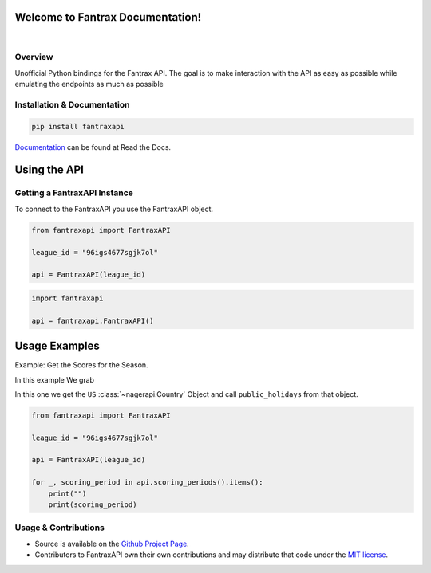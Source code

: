 Welcome to Fantrax Documentation!
==========================================================

.. image:: https://img.shields.io/github/v/release/meisnate12/FantraxAPI?style=plastic
    :target: https://github.com/meisnate12/FantraxAPI/releases
    :alt: GitHub release (latest by date)

.. image:: https://img.shields.io/github/actions/workflow/status/meisnate12/FantraxAPI/tests.yml?branch=master&style=plastic
    :target: https://github.com/meisnate12/FantraxAPI/actions/workflows/tests.yml
    :alt: Build Testing

.. image:: https://img.shields.io/codecov/c/github/meisnate12/FantraxAPI?color=greenred&style=plastic
    :target: https://codecov.io/gh/meisnate12/FantraxAPI
    :alt: Build Coverage

.. image:: https://img.shields.io/github/commits-since/meisnate12/FantraxAPI/latest?style=plastic
    :target: https://github.com/meisnate12/FantraxAPI/commits/master
    :alt: GitHub commits since latest release (by date) for a branch

.. image:: https://img.shields.io/pypi/v/FantraxAPI?style=plastic
    :target: https://pypi.org/project/FantraxAPI/
    :alt: PyPI

.. image:: https://img.shields.io/pypi/dm/FantraxAPI.svg?style=plastic
    :target: https://pypi.org/project/FantraxAPI/
    :alt: Downloads

|

.. image:: https://img.shields.io/readthedocs/plex-meta-manager?color=%2300bc8c&style=plastic
    :target: https://fantraxapi.metamanager.wiki/en/latest/
    :alt: Wiki

.. image:: https://img.shields.io/discord/822460010649878528?color=%2300bc8c&label=Discord&style=plastic
    :target: https://discord.gg/NfH6mGFuAB
    :alt: Discord

.. image:: https://img.shields.io/reddit/subreddit-subscribers/PlexMetaManager?color=%2300bc8c&label=r%2FPlexMetaManager&style=plastic
    :target: https://www.reddit.com/r/PlexMetaManager/
    :alt: Reddit

.. image:: https://img.shields.io/github/sponsors/meisnate12?color=%238a2be2&style=plastic
    :target: https://github.com/sponsors/meisnate12
    :alt: GitHub Sponsors

.. image:: https://img.shields.io/badge/-Sponsor_or_Donate-blueviolet?style=plastic
    :target: https://github.com/sponsors/meisnate12
    :alt: Sponsor or Donate


Overview
----------------------------------------------------------
Unofficial Python bindings for the Fantrax API. The goal is to make interaction with the API as easy as possible while emulating the endpoints as much as possible


Installation & Documentation
----------------------------------------------------------

.. code-block:: python

    pip install fantraxapi

Documentation_ can be found at Read the Docs.

.. _Documentation: https://fantraxapi.metamanager.wiki


Using the API
==========================================================

Getting a FantraxAPI Instance
----------------------------------------------------------

To connect to the FantraxAPI you use the FantraxAPI object.

.. code-block:: python

    from fantraxapi import FantraxAPI

    league_id = "96igs4677sgjk7ol"

    api = FantraxAPI(league_id)


.. code-block:: python

    import fantraxapi

    api = fantraxapi.FantraxAPI()


Usage Examples
==========================================================

Example: Get the Scores for the Season.

In this example We grab

In this one we get the ``US`` :class:`~nagerapi.Country` Object and call ``public_holidays`` from that object.

.. code-block:: python

    from fantraxapi import FantraxAPI

    league_id = "96igs4677sgjk7ol"

    api = FantraxAPI(league_id)

    for _, scoring_period in api.scoring_periods().items():
        print("")
        print(scoring_period)

Usage & Contributions
----------------------------------------------------------
* Source is available on the `Github Project Page <https://github.com/meisnate12/FantraxAPI>`_.
* Contributors to FantraxAPI own their own contributions and may distribute that code under
  the `MIT license <https://github.com/meisnate12/FantraxAPI/blob/master/LICENSE.txt>`_.
